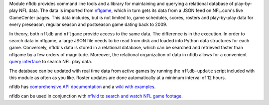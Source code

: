 Module nfldb provides command line tools and a library for maintaining
and querying a relational database of play-by-play NFL data. The data is
imported from `nflgame <https://github.com/BurntSushi/nflgame>`__, which
in turn gets its data from a JSON feed on NFL.com's live GameCenter
pages. This data includes, but is not limited to, game schedules,
scores, rosters and play-by-play data for every preseason, regular
season and postseason game dating back to 2009.

In theory, both ``nfldb`` and ``nflgame`` provide access to the same
data. The difference is in the execution. In order to search data in
nflgame, a large JSON file needs to be read from disk and loaded into
Python data structures for each game. Conversely, nfldb's data is stored
in a relational database, which can be searched and retrieved faster
than nflgame by a few orders of magnitude. Moreover, the relational
organization of data in nfldb allows for a convenient `query
interface <http://goo.gl/Sd6MN2>`__ to search NFL play data.

The database can be updated with real time data from active games by
running the ``nfldb-update`` script included with this module as often
as you like. Roster updates are done automatically at a minimum interval
of 12 hours.

nfldb has `comprehensive API
documentation <http://pdoc.burntsushi.net/nfldb>`__ and a `wiki with
examples <https://github.com/BurntSushi/nfldb/wiki>`__.

nfldb can be used in conjunction with
`nflvid <https://pypi.python.org/pypi/nflvid>`__ to `search and watch
NFL game footage <http://goo.gl/1qSwJw>`__.
